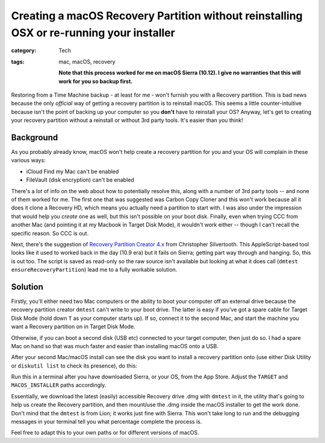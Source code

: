 Creating a macOS Recovery Partition without reinstalling OSX or re-running your installer
#########################################################################################

:category: Tech
:tags: mac, macOS, recovery

   **Note that this process worked for me on macOS Sierra (10.12).  I give no
   warranties that this will work for you so backup first.**

Restoring from a Time Machine backup - at least for me - won't furnish you
with a Recovery partition.  This is bad news because the only *official* way
of getting a recovery partition is to reinstall macOS.  This seems a little
counter-intuitive because isn't the point of backing up your computer so you
**don't** have to reinstall your OS?  Anyway, let's get to creating your
recovery partition without a reinstall or without 3rd party tools.  It's
easier than you think!

Background
==========

As you probably already know, macOS won't help create a recovery partition for
you and your OS will complain in these various ways:

* iCloud Find my Mac can't be enabled
* FileVault (disk encryption) can't be enabled

There's a *lot* of info on the web about how to potentially resolve this,
along with a number of 3rd party tools -- and none of them worked for me.  The
first one that was suggested was Carbon Copy Cloner and this won't work
because all it does it clone a Recovery HD, which means you actually need a
partition to start with.  I was also under the impression that would help you
*create* one as well, but this isn't possible on your boot disk.  Finally,
even when trying CCC from another Mac (and pointing it at my Macbook in Target
Disk Mode), it wouldn't work either -- though I can't recall the specific
reason.  So CCC is out.

Next, there's the suggestion of `Recovery Partition Creator 4.x
<http://musings.silvertooth.us/downloads-2/>`_ from Christopher Silvertooth.
This AppleScript-based tool looks like it used to worked back in the day (10.9
era) but it fails on Sierra; getting part way through and hanging.  So, this
is out too.  The script is saved as read-only so the raw source isn't
available but looking at what it does call (``dmtest
ensureRecoveryPartition``) lead me to a fully workable solution.

Solution
========

Firstly, you'll either need two Mac computers or the ability to boot your
computer off an external drive because the recovery partition creator
``dmtest`` can't write to your boot drive. The latter is easy if you've got a
spare cable for Target Disk Mode (hold down ``T`` as your computer starts up).
If so, connect it to the second Mac, and start the machine you want a Recovery
partition on in Target Disk Mode.

Otherwise, if you can boot a second disk (USB etc) connected to your target
computer, then just do so.  I had a spare Mac on hand so that was much faster
and easier than installing macOS onto a USB.

After your second Mac/macOS install can see the disk you want to install a
recovery partition onto (use either Disk Utility or ``diskutil list`` to check
its presence), do this:

.. raw:: html

   <script src="https://gist.github.com/davidjb/48204e370810407d6faeba48f1f414f1.js"></script>

Run this in a terminal after you have downloaded Sierra, or your OS, from the
App Store.  Adjust the ``TARGET`` and ``MACOS_INSTALLER`` paths accordingly.

Essentially, we download the latest (easily) accessible Recovery drive .dmg
with ``dmtest`` in it, the utility that's going to help us create the Recovery
partition, and then mount/use the .dmg inside the macOS installer to get the
work done.  Don't mind that the ``dmtest`` is from Lion; it works just fine
with Sierra.  This won't take long to run and the debugging messages in your
terminal tell you what percentage complete the process is.

Feel free to adapt this to your own paths or for different versions of macOS.

